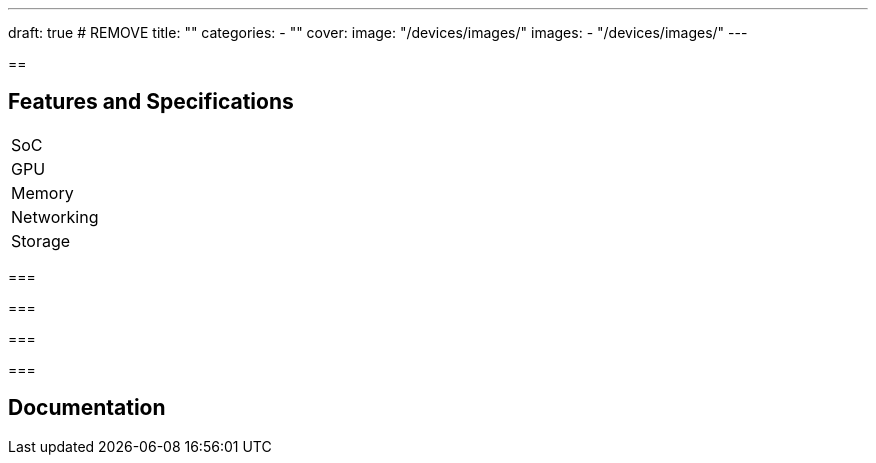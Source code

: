 ---
draft: true # REMOVE
title: ""
categories: 
  - ""
cover: 
  image: "/devices/images/"
images:
  - "/devices/images/"
---

== 



== Features and Specifications

[cols="1,1"]
|===
| SoC
| 

| GPU
| 

| Memory
| 

| Networking
| 

| Storage
| 

| Connections


|===


=== 


=== 


=== 


=== 


== Documentation